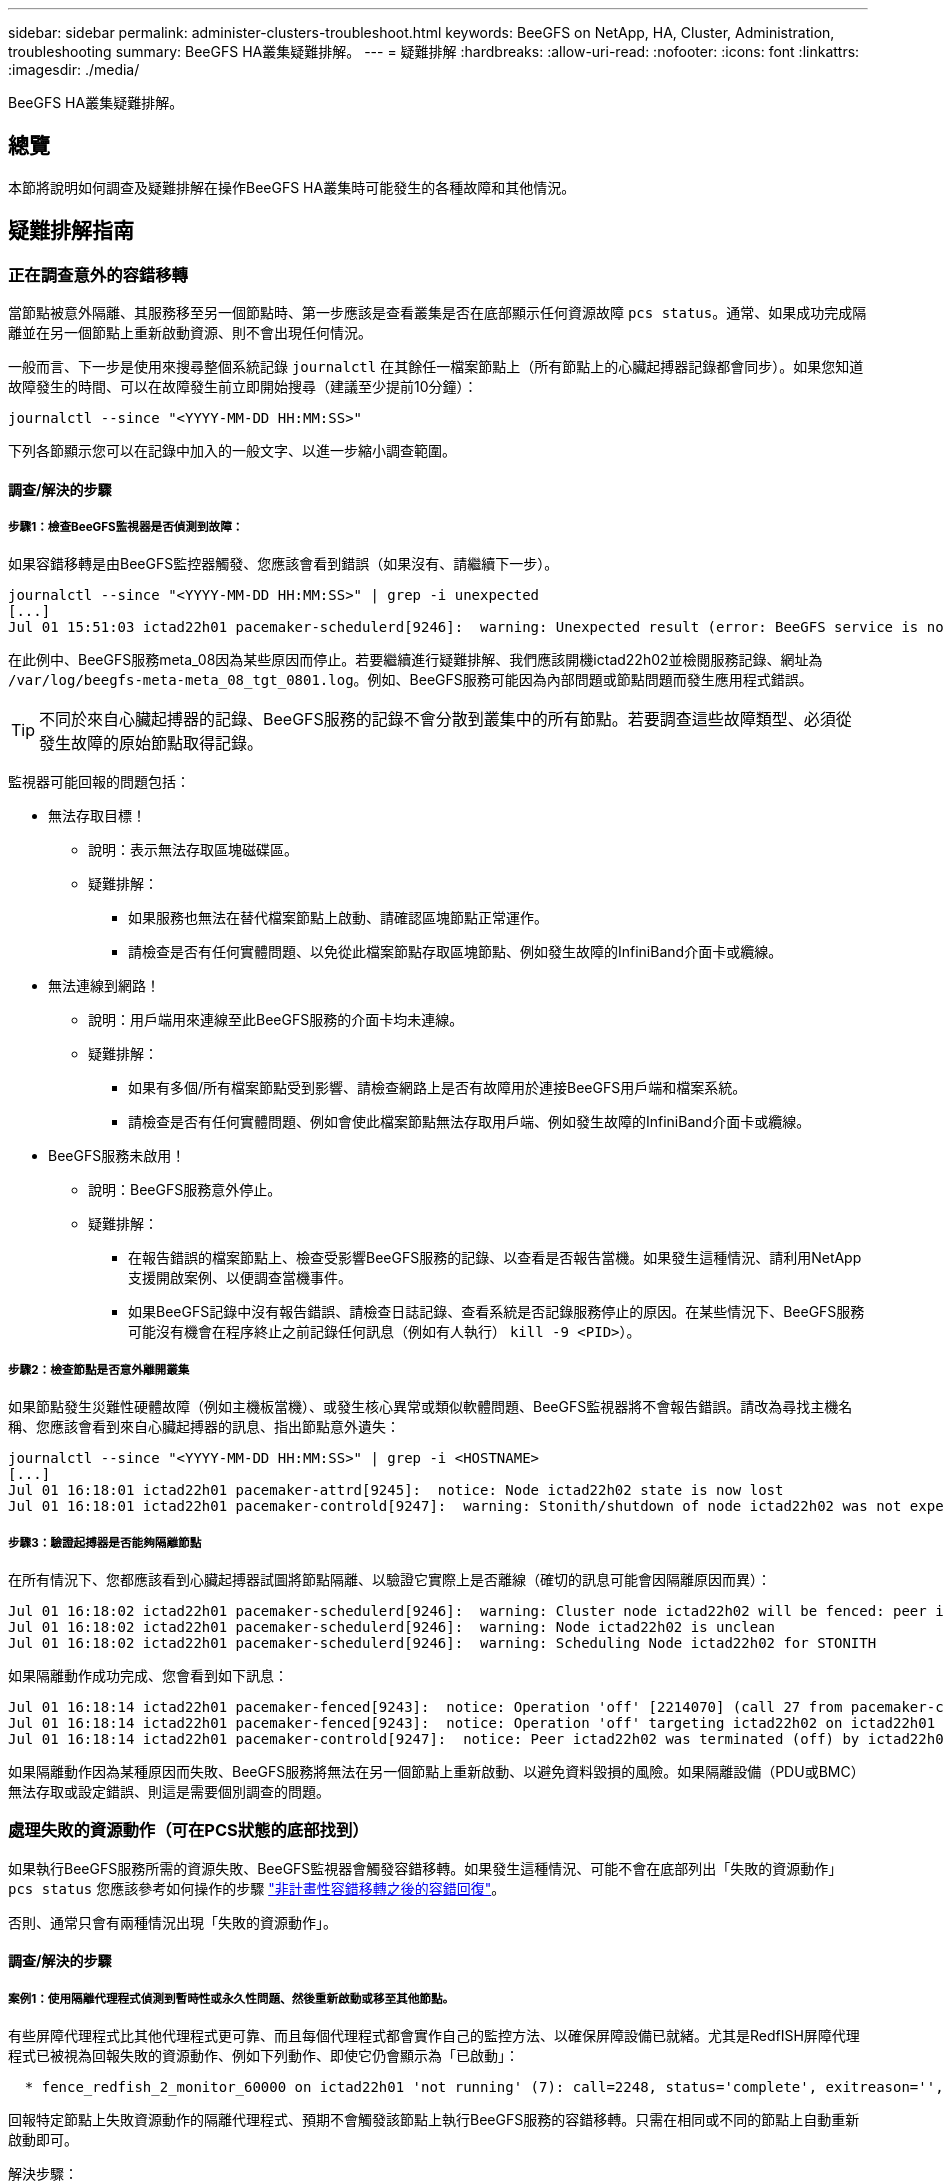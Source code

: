 ---
sidebar: sidebar 
permalink: administer-clusters-troubleshoot.html 
keywords: BeeGFS on NetApp, HA, Cluster, Administration, troubleshooting 
summary: BeeGFS HA叢集疑難排解。 
---
= 疑難排解
:hardbreaks:
:allow-uri-read: 
:nofooter: 
:icons: font
:linkattrs: 
:imagesdir: ./media/


[role="lead"]
BeeGFS HA叢集疑難排解。



== 總覽

本節將說明如何調查及疑難排解在操作BeeGFS HA叢集時可能發生的各種故障和其他情況。



== 疑難排解指南



=== 正在調查意外的容錯移轉

當節點被意外隔離、其服務移至另一個節點時、第一步應該是查看叢集是否在底部顯示任何資源故障 `pcs status`。通常、如果成功完成隔離並在另一個節點上重新啟動資源、則不會出現任何情況。

一般而言、下一步是使用來搜尋整個系統記錄 `journalctl` 在其餘任一檔案節點上（所有節點上的心臟起搏器記錄都會同步）。如果您知道故障發生的時間、可以在故障發生前立即開始搜尋（建議至少提前10分鐘）：

[source, console]
----
journalctl --since "<YYYY-MM-DD HH:MM:SS>"
----
下列各節顯示您可以在記錄中加入的一般文字、以進一步縮小調查範圍。



==== 調查/解決的步驟



===== 步驟1：檢查BeeGFS監視器是否偵測到故障：

如果容錯移轉是由BeeGFS監控器觸發、您應該會看到錯誤（如果沒有、請繼續下一步）。

[source, console]
----
journalctl --since "<YYYY-MM-DD HH:MM:SS>" | grep -i unexpected
[...]
Jul 01 15:51:03 ictad22h01 pacemaker-schedulerd[9246]:  warning: Unexpected result (error: BeeGFS service is not active!) was recorded for monitor of meta_08-monitor on ictad22h02 at Jul  1 15:51:03 2022
----
在此例中、BeeGFS服務meta_08因為某些原因而停止。若要繼續進行疑難排解、我們應該開機ictad22h02並檢閱服務記錄、網址為 `/var/log/beegfs-meta-meta_08_tgt_0801.log`。例如、BeeGFS服務可能因為內部問題或節點問題而發生應用程式錯誤。


TIP: 不同於來自心臟起搏器的記錄、BeeGFS服務的記錄不會分散到叢集中的所有節點。若要調查這些故障類型、必須從發生故障的原始節點取得記錄。

監視器可能回報的問題包括：

* 無法存取目標！
+
** 說明：表示無法存取區塊磁碟區。
** 疑難排解：
+
*** 如果服務也無法在替代檔案節點上啟動、請確認區塊節點正常運作。
*** 請檢查是否有任何實體問題、以免從此檔案節點存取區塊節點、例如發生故障的InfiniBand介面卡或纜線。




* 無法連線到網路！
+
** 說明：用戶端用來連線至此BeeGFS服務的介面卡均未連線。
** 疑難排解：
+
*** 如果有多個/所有檔案節點受到影響、請檢查網路上是否有故障用於連接BeeGFS用戶端和檔案系統。
*** 請檢查是否有任何實體問題、例如會使此檔案節點無法存取用戶端、例如發生故障的InfiniBand介面卡或纜線。




* BeeGFS服務未啟用！
+
** 說明：BeeGFS服務意外停止。
** 疑難排解：
+
*** 在報告錯誤的檔案節點上、檢查受影響BeeGFS服務的記錄、以查看是否報告當機。如果發生這種情況、請利用NetApp支援開啟案例、以便調查當機事件。
*** 如果BeeGFS記錄中沒有報告錯誤、請檢查日誌記錄、查看系統是否記錄服務停止的原因。在某些情況下、BeeGFS服務可能沒有機會在程序終止之前記錄任何訊息（例如有人執行） `kill -9 <PID>`）。








===== 步驟2：檢查節點是否意外離開叢集

如果節點發生災難性硬體故障（例如主機板當機）、或發生核心異常或類似軟體問題、BeeGFS監視器將不會報告錯誤。請改為尋找主機名稱、您應該會看到來自心臟起搏器的訊息、指出節點意外遺失：

[source, console]
----
journalctl --since "<YYYY-MM-DD HH:MM:SS>" | grep -i <HOSTNAME>
[...]
Jul 01 16:18:01 ictad22h01 pacemaker-attrd[9245]:  notice: Node ictad22h02 state is now lost
Jul 01 16:18:01 ictad22h01 pacemaker-controld[9247]:  warning: Stonith/shutdown of node ictad22h02 was not expected
----


===== 步驟3：驗證起搏器是否能夠隔離節點

在所有情況下、您都應該看到心臟起搏器試圖將節點隔離、以驗證它實際上是否離線（確切的訊息可能會因隔離原因而異）：

[source, console]
----
Jul 01 16:18:02 ictad22h01 pacemaker-schedulerd[9246]:  warning: Cluster node ictad22h02 will be fenced: peer is no longer part of the cluster
Jul 01 16:18:02 ictad22h01 pacemaker-schedulerd[9246]:  warning: Node ictad22h02 is unclean
Jul 01 16:18:02 ictad22h01 pacemaker-schedulerd[9246]:  warning: Scheduling Node ictad22h02 for STONITH
----
如果隔離動作成功完成、您會看到如下訊息：

[source, console]
----
Jul 01 16:18:14 ictad22h01 pacemaker-fenced[9243]:  notice: Operation 'off' [2214070] (call 27 from pacemaker-controld.9247) for host 'ictad22h02' with device 'fence_redfish_2' returned: 0 (OK)
Jul 01 16:18:14 ictad22h01 pacemaker-fenced[9243]:  notice: Operation 'off' targeting ictad22h02 on ictad22h01 for pacemaker-controld.9247@ictad22h01.786df3a1: OK
Jul 01 16:18:14 ictad22h01 pacemaker-controld[9247]:  notice: Peer ictad22h02 was terminated (off) by ictad22h01 on behalf of pacemaker-controld.9247: OK
----
如果隔離動作因為某種原因而失敗、BeeGFS服務將無法在另一個節點上重新啟動、以避免資料毀損的風險。如果隔離設備（PDU或BMC）無法存取或設定錯誤、則這是需要個別調查的問題。



=== 處理失敗的資源動作（可在PCS狀態的底部找到）

如果執行BeeGFS服務所需的資源失敗、BeeGFS監視器會觸發容錯移轉。如果發生這種情況、可能不會在底部列出「失敗的資源動作」 `pcs status` 您應該參考如何操作的步驟 link:administer-clusters-failover-failback.html["非計畫性容錯移轉之後的容錯回復"^]。

否則、通常只會有兩種情況出現「失敗的資源動作」。



==== 調查/解決的步驟



===== 案例1：使用隔離代理程式偵測到暫時性或永久性問題、然後重新啟動或移至其他節點。

有些屏障代理程式比其他代理程式更可靠、而且每個代理程式都會實作自己的監控方法、以確保屏障設備已就緒。尤其是RedfISH屏障代理程式已被視為回報失敗的資源動作、例如下列動作、即使它仍會顯示為「已啟動」：

[source, console]
----
  * fence_redfish_2_monitor_60000 on ictad22h01 'not running' (7): call=2248, status='complete', exitreason='', last-rc-change='2022-07-26 08:12:59 -05:00', queued=0ms, exec=0ms
----
回報特定節點上失敗資源動作的隔離代理程式、預期不會觸發該節點上執行BeeGFS服務的容錯移轉。只需在相同或不同的節點上自動重新啟動即可。

解決步驟：

. 如果隔離代理程式持續拒絕在所有或一部分節點上執行、請檢查這些節點是否能夠連線至隔離代理程式、並確認隔離代理程式已在「Ansible」（可隔離）資源清冊中正確設定。
+
.. 例如、如果RedfISH（BMC）屏障代理程式與負責隔離的節點相同、而且OS管理和BMC IP位於同一個實體介面上、則某些網路交換器組態將不允許兩個介面之間進行通訊（以防止網路迴圈）。根據預設、HA叢集會嘗試避免在其負責隔離的節點上放置隔離代理程式、但在某些情況/組態中可能會發生這種情況。


. 一旦所有問題都解決（或問題似乎是暫時性的）、請執行 `pcs resource cleanup` 以重設失敗的資源動作。




===== 案例2：BeeGFS監視器偵測到問題並觸發容錯移轉、但由於某些原因、資源無法在次要節點上啟動。

如果啟用了隔離功能、且資源未被封鎖、無法在原始節點上停止（請參閱「待命（故障時）」的疑難排解一節）、最可能的原因包括在次要節點上啟動資源時發生問題、因為：

* 次要節點已離線。
* 實體或邏輯組態問題使次要實體無法存取做為BeeGFS目標的區塊磁碟區。


解決步驟：

. 針對失敗資源動作中的每個項目：
+
.. 確認失敗的資源動作是啟動作業。
.. 根據指示的資源和故障資源動作中指定的節點：
+
... 尋找並修正任何會使節點無法啟動指定資源的外部問題。例如、如果BeeGFS IP位址（浮動IP）無法啟動、請確認至少有一個必要的介面已連線/連線、並連接至正確的網路交換器。如果BeeGFS目標（區塊裝置/ E系列磁碟區）故障、請驗證與後端區塊節點的實體連線是否如預期連接、並驗證區塊節點是否正常。


.. 如果沒有明顯的外部問題、而且您想找出造成此事件的根本原因、建議您先向NetApp支援部門提出案例進行調查、然後再繼續進行、因為下列步驟可能會使根本原因分析（RCA）變得具有挑戰性/不可能。


. 解決任何外部問題之後：
+
.. 從Ansible inventory.yml檔案中註解任何無法運作的節點、然後重新執行完整的可執行教戰手冊、以確保所有邏輯組態都已在次要節點上正確設定。
+
... 附註：當節點正常運作且您已準備好容錯回復時、請別忘了取消註釋這些節點、然後重新執行教戰手冊。


.. 或者、您也可以嘗試手動恢復叢集：
+
... 使用下列方法將任何離線節點重新連線： `pcs cluster start <HOSTNAME>`
... 使用下列方法清除所有失敗的資源動作： `pcs resource cleanup`
... 執行PCS狀態、並驗證所有服務是否如預期啟動。
... 如有需要、請執行 `pcs resource relocate run` 可將資源移回其首選節點（如果可用）。








== 常見問題



=== BeeGFS服務不會在要求時進行容錯移轉或容錯回復

*可能的問題：* The `pcs resource relocate` 執行命令已執行、但從未成功完成。

*如何檢查：*執行 `pcs constraint --full` 並使用ID檢查任何位置限制 `pcs-relocate-<RESOURCE>`。

*如何解決：*執行 `pcs resource relocate clear` 然後重新執行 `pcs constraint --full` 以驗證是否移除額外的限制。



=== 當隔離功能停用時、PC狀態中的一個節點會顯示「待命（故障時）」

*可能的問題：*起搏器無法成功確認故障節點上的所有資源均已停止。

*如何解決：*

. 執行 `pcs status` 並檢查是否有任何未「啟動」的資源、或是在輸出底部顯示錯誤、並解決任何問題。
. 可使節點恢復聯機運行 `pcs resource cleanup --node=<HOSTNAME>`。




=== 在發生非預期的容錯移轉之後、啟用隔離功能時、資源會在PCS狀態中顯示「已啟動（故障時）」

*可能的問題：*發生觸發容錯移轉的問題、但心臟起搏器無法驗證節點是否已被隔離。這可能是因為屏障設定錯誤、或屏障代理程式發生問題（例如：PDU已從網路中斷連線）。

*如何解決：*

. 驗證節點是否確實關機。
+

IMPORTANT: 如果您指定的節點實際上並未關閉、而是執行叢集服務或資源、則會發生資料毀損/叢集故障。

. 手動確認隔離： `pcs stonith confirm <NODE>`


此時、服務應完成容錯移轉、並在另一個正常節點上重新啟動。



== 常見疑難排解工作



=== 重新啟動個別BeeGFS服務

通常、如果需要重新啟動BeeGFS服務（例如為了協助變更組態）、則應更新「Ansible」（可存取）清單並重新執行播放手冊。在某些情況下、可能需要重新啟動個別服務、以加快疑難排解的速度、例如變更記錄層級、而不需要等待整個方針執行。


IMPORTANT: 除非在Ansible庫存中也新增任何手動變更、否則下次執行Ansible教戰手冊時將會還原這些變更。



==== 選項1：系統d控制的重新啟動

如果BeeGFS服務可能無法以新組態正確重新啟動、請先將叢集置於維護模式、以防止BeeGFS監視器偵測到服務停止、並觸發不想要的容錯移轉：

[source, console]
----
pcs property set maintenance-mode=true
----
如有需要、請在進行任何服務組態變更 `/mnt/<SERVICE_ID>/*_config/beegfs-*.conf` （範例： `/mnt/meta_01_tgt_0101/metadata_config/beegfs-meta.conf`）然後使用systemd重新啟動：

[source, console]
----
systemctl restart beegfs-*@<SERVICE_ID>.service
----
範例： `systemctl restart beegfs-meta@meta_01_tgt_0101.service`



==== 選項2：心律調整器控制的重新啟動

如果您不擔心新的組態可能會導致服務意外停止（例如、只是變更記錄層級）、或是處於維護期間、不擔心停機、您只需重新啟動BeeGFS監控器、即可取得您要重新啟動的服務：

[source, console]
----
pcs resource restart <SERVICE>-monitor
----
例如、若要重新啟動BeeGFS管理服務： `pcs resource restart mgmt-monitor`
